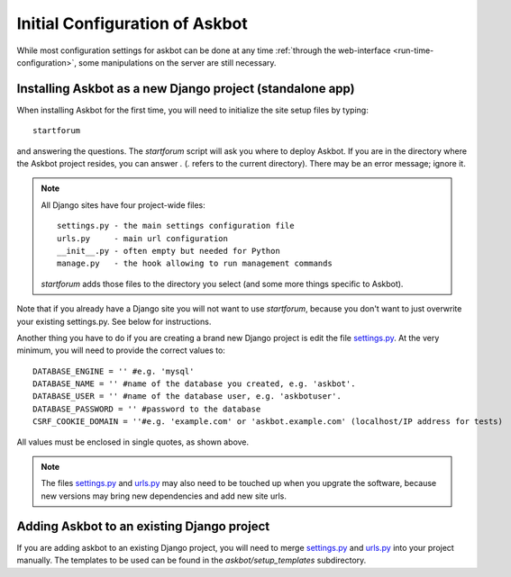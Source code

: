 .. _compile-time-configuration:

===============================
Initial Configuration of Askbot
===============================

While most configuration settings for askbot can be done at any time :ref:`through the web-interface <run-time-configuration>`, some manipulations on the server are still necessary.


Installing Askbot as a new Django project (standalone app)
==========================================================

When installing Askbot for the first time, you will need to initialize the site setup files by typing::

    startforum

and answering the questions. The `startforum` script will ask you where to deploy Askbot. If you are in
the directory where the Askbot project resides, you can answer `.` (`.` refers to the current directory).
There may be an error message; ignore it.

.. note::

    All Django sites have four project-wide files::

        settings.py - the main settings configuration file
        urls.py     - main url configuration
        __init__.py - often empty but needed for Python
        manage.py   - the hook allowing to run management commands

    `startforum` adds those files to the directory you select (and some more things specific to Askbot).


Note that if you already have a Django site you will not want to use `startforum`, because you don't want to just overwrite your existing settings.py. See below for instructions.

Another thing you have to do if you are creating a brand new Django project is edit the file `settings.py`_. At the very minimum, you will need to provide the correct values to::

    DATABASE_ENGINE = '' #e.g. 'mysql'
    DATABASE_NAME = '' #name of the database you created, e.g. 'askbot'.
    DATABASE_USER = '' #name of the database user, e.g. 'askbotuser'.
    DATABASE_PASSWORD = '' #password to the database
    CSRF_COOKIE_DOMAIN = ''#e.g. 'example.com' or 'askbot.example.com' (localhost/IP address for tests)

All values must be enclosed in single quotes, as shown above.

.. note::

    The files settings.py_ and urls.py_ may also need to be touched up 
    when you upgrate the software, because new versions may bring 
    new dependencies and add new site urls.


Adding Askbot to an existing Django project
===========================================

If you are adding askbot to an existing Django project, you will need to
merge settings.py_ and urls.py_ into your project manually. The templates to be used can be found
in the `askbot/setup_templates` subdirectory.


.. _urls.py: http://github.com/ASKBOT/askbot-devel/blob/master/askbot/setup_templates/urls.py
.. _settings.py: http://github.com/ASKBOT/askbot-devel/blob/master/askbot/setup_templates/settings.py
